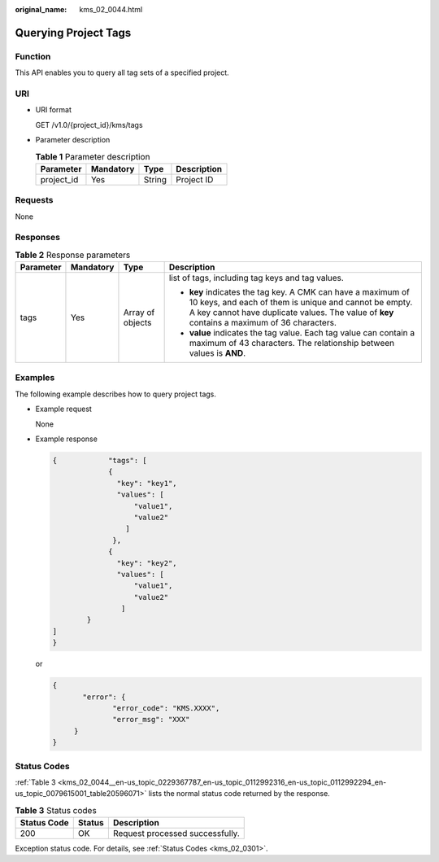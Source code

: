 :original_name: kms_02_0044.html

.. _kms_02_0044:

Querying Project Tags
=====================

Function
--------

This API enables you to query all tag sets of a specified project.

URI
---

-  URI format

   GET /v1.0/{project_id}/kms/tags

-  Parameter description

   .. table:: **Table 1** Parameter description

      ========== ========= ====== ===========
      Parameter  Mandatory Type   Description
      ========== ========= ====== ===========
      project_id Yes       String Project ID
      ========== ========= ====== ===========

Requests
--------

None

Responses
---------

.. table:: **Table 2** Response parameters

   +-----------------+-----------------+------------------+----------------------------------------------------------------------------------------------------------------------------------------------------------------------------------------------------------------------+
   | Parameter       | Mandatory       | Type             | Description                                                                                                                                                                                                          |
   +=================+=================+==================+======================================================================================================================================================================================================================+
   | tags            | Yes             | Array of objects | list of tags, including tag keys and tag values.                                                                                                                                                                     |
   |                 |                 |                  |                                                                                                                                                                                                                      |
   |                 |                 |                  | -  **key** indicates the tag key. A CMK can have a maximum of 10 keys, and each of them is unique and cannot be empty. A key cannot have duplicate values. The value of **key** contains a maximum of 36 characters. |
   |                 |                 |                  | -  **value** indicates the tag value. Each tag value can contain a maximum of 43 characters. The relationship between values is **AND**.                                                                             |
   +-----------------+-----------------+------------------+----------------------------------------------------------------------------------------------------------------------------------------------------------------------------------------------------------------------+

Examples
--------

The following example describes how to query project tags.

-  Example request

   None

-  Example response

   .. code-block::

      {            "tags": [
                   {
                     "key": "key1",
                     "values": [
                         "value1",
                         "value2"
                       ]
                    },
                   {
                     "key": "key2",
                     "values": [
                         "value1",
                         "value2"
                      ]
              }
      ]
      }

   or

   .. code-block::

      {
             "error": {
                    "error_code": "KMS.XXXX",
                    "error_msg": "XXX"
           }
      }

Status Codes
------------

:ref:`Table 3 <kms_02_0044__en-us_topic_0229367787_en-us_topic_0112992316_en-us_topic_0112992294_en-us_topic_0079615001_table20596071>` lists the normal status code returned by the response.

.. _kms_02_0044__en-us_topic_0229367787_en-us_topic_0112992316_en-us_topic_0112992294_en-us_topic_0079615001_table20596071:

.. table:: **Table 3** Status codes

   =========== ====== ===============================
   Status Code Status Description
   =========== ====== ===============================
   200         OK     Request processed successfully.
   =========== ====== ===============================

Exception status code. For details, see :ref:`Status Codes <kms_02_0301>`.
